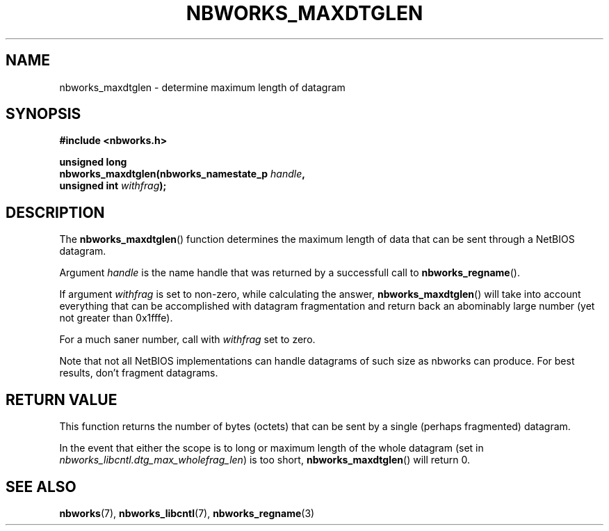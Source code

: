 .TH NBWORKS_MAXDTGLEN 3  2013-05-01 "" "Linux Programmer's Manual"
.SH NAME
nbworks_maxdtglen \- determine maximum length of datagram
.SH SYNOPSIS
.nf
.B #include <nbworks.h>
.sp
.BI "unsigned long"
.br
.BI "  nbworks_maxdtglen(nbworks_namestate_p " handle ","
.br
.BI "                    unsigned int " withfrag ");"
.fi
.SH DESCRIPTION
The \fBnbworks_maxdtglen\fP() function determines the maximum length
of data that can be sent through a NetBIOS datagram.
.PP
Argument \fIhandle\fP is the name handle that was returned by a
successfull call to \fBnbworks_regname\fP().
.PP
If argument \fIwithfrag\fP is set to non-zero, while calculating the
answer, \fBnbworks_maxdtglen\fP() will take into account everything
that can be accomplished with datagram fragmentation and return back
an abominably large number (yet not greater than 0x1fffe).
.PP
For a much saner number, call with \fIwithfrag\fP set to zero.
.PP
Note that not all NetBIOS implementations can handle datagrams of such
size as nbworks can produce. For best results, don't fragment
datagrams.
.SH "RETURN VALUE"
This function returns the number of bytes (octets) that can be sent by
a single (perhaps fragmented) datagram.
.PP
In the event that either the scope is to long or maximum length of the
whole datagram (set in \fInbworks_libcntl.dtg_max_wholefrag_len\fP) is
too short, \fBnbworks_maxdtglen\fP() will return 0.
.SH "SEE ALSO"
.BR nbworks (7),
.BR nbworks_libcntl (7),
.BR nbworks_regname (3)
